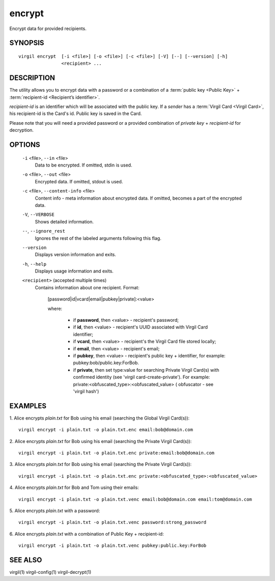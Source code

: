 *********
encrypt
*********

Encrypt data for provided recipients.

========
SYNOPSIS
========
::

  virgil encrypt  [-i <file>] [-o <file>] [-c <file>] [-V] [--] [--version] [-h]
                  <recipient> ...

========
DESCRIPTION
========

The utility allows you to encrypt data with a password or a combination of a :term:`public key <Public Key>` + :term:`recipient-id <Recipient’s identifier>`.

`recipient-id` is an identifier which will be associated with the public key. If a *sender* has a :term:`Virgil Card <Virgil Card>`, his recipient-id is the Card's id. Public key is saved in the Card.

Please note that you will need a provided password or a provided combination of `private key` + `recipient-id` for decryption.

========
OPTIONS
========

  ``-i`` <file>,  ``--in`` <file>
    Data to be encrypted. If omitted, stdin is used.

  ``-o`` <file>,  ``--out`` <file>
    Encrypted data. If omitted, stdout is used.

  ``-c`` <file>,  ``--content-info`` <file>
    Content info - meta information about encrypted data. If omitted, 
    becomes a part of the encrypted data.

  ``-V``,  ``--VERBOSE``
    Shows detailed information.

  ``--``,  ``--ignore_rest``
    Ignores the rest of the labeled arguments following this flag.

  ``--version``
    Displays version information and exits.

  ``-h``,  ``--help``
    Displays usage information and exits.

  ``<recipient>``  (accepted multiple times)
    Contains information about one recipient.
    Format:

         [password|id|vcard|email|pubkey|private]:<value>

         where:

            * if **password**, then <value> - recipient's password;

            * if **id**, then <value> - recipient's UUID associated with Virgil Card identifier;

            * if **vcard**, then <value> - recipient's the Virgil Card file stored locally;

            * if **email**, then <value> - recipient's email;

            * if **pubkey**, then <value> - recipient's public key + identifier, for example: pubkey:bob/public.key:ForBob.

            * if **private**, then set type:value for searching Private Virgil Card(s)  with confirmed identity (see 'virgil card-create-private'). For example: private:<obfuscated_type>:<obfuscated_value> ( obfuscator - see 'virgil hash')

========
EXAMPLES
========

1.  Alice encrypts *plain.txt* for Bob using his email (searching the Global Virgil Card(s)):
::

        virgil encrypt -i plain.txt -o plain.txt.enc email:bob@domain.com

2.  Alice encrypts *plain.txt* for Bob using his email (searching the Private Virgil Card(s)):
::

        virgil encrypt -i plain.txt -o plain.txt.enc private:email:bob@domain.com

3.  Alice encrypts *plain.txt* for Bob using his email (searching the Private Virgil Card(s)):
::

        virgil encrypt -i plain.txt -o plain.txt.enc private:<obfuscated_type>:<obfuscated_value>

4.  Alice encrypts *plain.txt* for Bob and Tom using their emails:
::

        virgil encrypt -i plain.txt -o plain.txt.venc email:bob@domain.com email:tom@domain.com

5.  Alice encrypts *plain.txt* with a password:
::

        virgil encrypt -i plain.txt -o plain.txt.venc password:strong_password

6.  Alice encrypts *plain.txt* with a combination of Public Key + recipient-id:
::

        virgil encrypt -i plain.txt -o plain.txt.venc pubkey:public.key:ForBob

========
SEE ALSO
========

virgil(1)
virgil-config(1)
virgil-decrypt(1)
